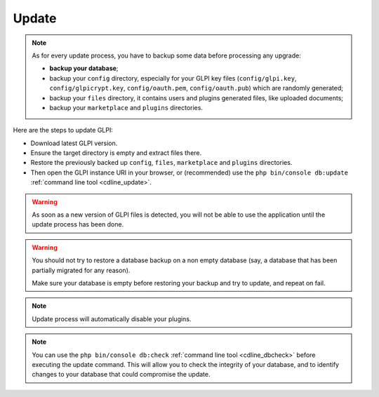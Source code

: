 Update
======

.. note::

   As for every update process, you have to backup some data before processing any upgrade:

   * **backup your database**;
   * backup your ``config`` directory, especially for your GLPI key files (``config/glpi.key``, ``config/glpicrypt.key``, ``config/oauth.pem``, ``config/oauth.pub``) which are randomly generated;
   * backup your ``files`` directory, it contains users and plugins generated files, like uploaded documents;
   * backup your ``marketplace`` and ``plugins`` directories.

Here are the steps to update GLPI:

* Download latest GLPI version.
* Ensure the target directory is empty and extract files there.
* Restore the previously backed up ``config``, ``files``, ``marketplace`` and ``plugins`` directories.
* Then open the GLPI instance URI in your browser, or (recommended) use the ``php bin/console db:update`` :ref:`command line tool <cdline_update>`.

.. warning::

    As soon as a new version of GLPI files is detected, you will not be able to use the application until the update process has been done.

.. warning::

    You should not try to restore a database backup on a non empty database (say, a database that has been partially migrated for any reason).

    Make sure your database is empty before restoring your backup and try to update, and repeat on fail.

.. note::

    Update process will automatically disable your plugins.

.. note::

   You can use the ``php bin/console db:check`` :ref:`command line tool <cdline_dbcheck>` before executing the update command.
   This will allow you to check the integrity of your database, and to identify changes to your database that could compromise the update.
